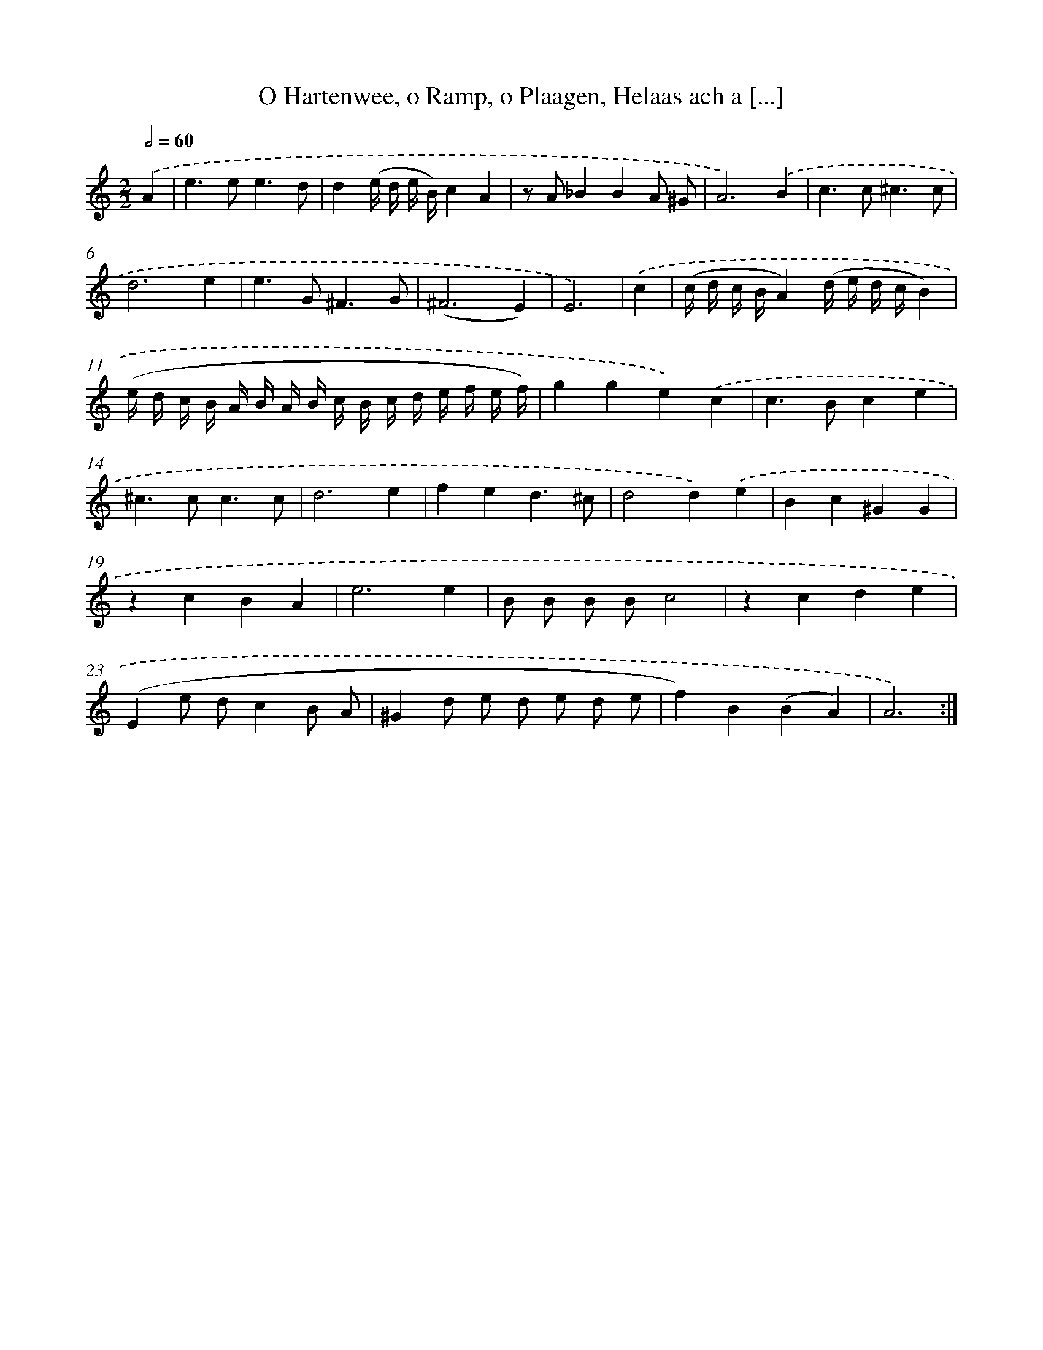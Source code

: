 X: 16140
T: O Hartenwee, o Ramp, o Plaagen, Helaas ach a [...]
%%abc-version 2.0
%%abcx-abcm2ps-target-version 5.9.1 (29 Sep 2008)
%%abc-creator hum2abc beta
%%abcx-conversion-date 2018/11/01 14:38:00
%%humdrum-veritas 3019077307
%%humdrum-veritas-data 187331024
%%continueall 1
%%barnumbers 0
L: 1/8
M: 2/2
Q: 1/2=60
K: C clef=treble
.('A2 [I:setbarnb 1]|
e2>e2e3d |
d2(e/ d/ e/ B/)c2A2 |
z A_B2B2A ^G |
A6).('B2 |
c2>c2^c3c |
d6e2 |
e2>G2^F3G |
(^F6E2) |
E6) |
.('c2 [I:setbarnb 10]|
(c/ d/ c/ B/A2)(d/ e/ d/ c/B2) |
(e/ d/ c/ B/ A/ B/ A/ B/ c/ B/ c/ d/ e/ f/ e/ f/) |
g2g2e2).('c2 |
c2>B2c2e2 |
^c2>c2c3c |
d6e2 |
f2e2d3^c |
d4d2).('e2 |
B2c2^G2G2 |
z2c2B2A2 |
e6e2 |
B B B Bc4 |
z2c2d2e2 |
(E2e dc2B A |
^G2d e d e d e |
f2)B2(B2A2) |
A6) :|]
